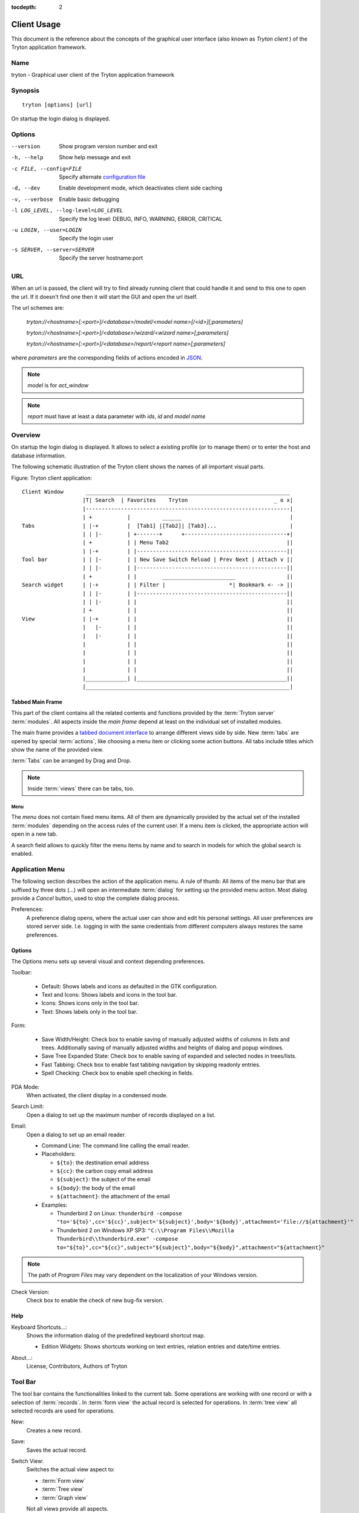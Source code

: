 
:tocdepth: 2

Client Usage
############
This document is the reference about the concepts of the graphical user
interface (also known as *Tryton client* ) of the Tryton application framework.


Name
****
tryton - Graphical user client of the Tryton application framework


Synopsis
********

::

  tryton [options] [url]

On startup the login dialog is displayed.

Options
*******

--version                            Show program version number and exit

-h, --help                           Show help message and exit

-c FILE, --config=FILE               Specify alternate `configuration file`_

-d, --dev                            Enable development mode, which deactivates
                                     client side caching

-v, --verbose                        Enable basic debugging

-l LOG_LEVEL, --log-level=LOG_LEVEL  Specify the log level: DEBUG, INFO,
                                     WARNING, ERROR, CRITICAL

-u LOGIN, --user=LOGIN               Specify the login user

-s SERVER, --server=SERVER           Specify the server hostname:port

URL
***

When an url is passed, the client will try to find already running client that
could handle it and send to this one to open the url. If it doesn't find one
then it will start the GUI and open the url itself.

The url schemes are:

    `tryton://<hostname>[:<port>]/<database>/model/<model name>[/<id>][;parameters]`

    `tryton://<hostname>[:<port>]/<database>/wizard/<wizard name>[;parameters]`

    `tryton://<hostname>[:<port>]/<database>/report/<report name>[;parameters]`


where `parameters` are the corresponding fields of actions encoded in
`JSON`_.

.. _JSON: http://en.wikipedia.org/wiki/Json
.. Note:: `model` is for `act_window`
.. Note:: `report` must have at least a data parameter with `ids`, `id` and
    `model name`


Overview
********

On startup the login dialog is displayed. It allows to select a existing
profile (or to manage them) or to enter the host and database information.

The following schematic illustration of the Tryton client shows the names of
all important visual parts.

Figure: Tryton client application::

  Client Window       ________________________________________________________________
                     |T| Search  | Favorites    Tryton                           _ o x|
                     |----------------------------------------------------------------|
                     | +           |          ______                                  |
  Tabs               | |-+         |  [Tab1] |[Tab2]| [Tab3]...                       |
                     | | |-        | +-------+      +--------------------------------+|
                     | +           | | Menu Tab2                                     ||
                     | |-+         | |-----------------------------------------------||
  Tool bar           | | |-        | | New Save Switch Reload | Prev Next | Attach v ||
                     | | |-        | |-----------------------------------------------||
                     | +           | |        _______________________                ||
  Search widget      | |-+         | | Filter |                    *| Bookmark <- -> ||
                     | | |-        | |-----------------------------------------------||
                     | | |-        | |                                               ||
                     | +           | |                                               ||
  View               | |-+         | |                                               ||
                     |   |-        | |                                               ||
                     |   |-        | |                                               ||
                     |             | |                                               ||
                     |             | |                                               ||
                     |             | |                                               ||
                     |             | |                                               ||
                     |_____________| |_______________________________________________||
                     |________________________________________________________________|


Tabbed Main Frame
^^^^^^^^^^^^^^^^^
This part of the client contains all the related contents and
functions provided by the :term:`Tryton server` :term:`modules`.
All aspects inside the *main frame* depend at least on the individual set
of installed modules.

The main frame provides a `tabbed document interface`__ to arrange different
views side by side. New :term:`tabs` are opened by special :term:`actions`,
like choosing a menu item or clicking some action buttons. All tabs include
titles which show the name of the provided view.

:term:`Tabs` can be arranged by Drag and Drop.

__ TDI_

.. _TDI: http://en.wikipedia.org/wiki/Tabbed_document_interface

.. Note:: Inside :term:`views` there can be tabs, too.


Menu
++++
The *menu* does not contain fixed menu items.
All of them are dynamically provided by the actual set of the installed
:term:`modules` depending on the access rules of the current user. If a menu
item is clicked, the appropriate action will open in a new tab.

A search field allows to quickly filter the menu items by name and to search in
models for which the global search is enabled.


Application Menu
****************
The following section describes the action of the application menu.
A rule of thumb: All items of the menu bar that are suffixed by three dots
(...) will open an intermediate :term:`dialog` for setting up the provided
menu action. Most dialog provide a *Cancel* button, used to stop the
complete dialog process.

.. _Menu-Preferences:

Preferences:
  A preference dialog opens, where the actual user can show and edit his
  personal settings. All user preferences are stored server side.
  I.e. logging in with the same credentials from different computers
  always restores the same preferences.

Options
^^^^^^^
The Options menu sets up several visual and context depending preferences.


.. _Menu-Options-Toolbar:

Toolbar:

  * Default:
    Shows labels and icons as defaulted in the GTK configuration.

  * Text and Icons:
    Shows labels and icons in the tool bar.

  * Icons:
    Shows icons only in the tool bar.

  * Text:
    Shows labels only in the tool bar.

.. _Menu-Options-Form:

Form:

  * Save Width/Height:
    Check box to enable saving of manually adjusted widths of columns in lists
    and trees. Additionally saving of manually adjusted widths and heights of
    dialog and popup windows.

  * Save Tree Expanded State:
    Check box to enable saving of expanded and selected nodes in trees/lists.

  * Fast Tabbing:
    Check box to enable fast tabbing navigation by skipping readonly entries.

  * Spell Checking:
    Check box to enable spell checking in fields.

.. _Menu-Options-PDA-Mode:

PDA Mode:
  When activated, the client display in a condensed mode.

.. _Menu-Options-Search-Limit:

Search Limit:
  Open a dialog to set up the maximum number of records displayed on a list.

.. _Menu-Options-Email:

Email:
  Open a dialog to set up an email reader.

  * Command Line: The command line calling the email reader.
  * Placeholders:

    - ``${to}``: the destination email address
    - ``${cc}``: the carbon copy email address
    - ``${subject}``: the subject of the email
    - ``${body}``: the body of the email
    - ``${attachment}``: the attachment of the email

  * Examples:

    - Thunderbird 2 on Linux:
      ``thunderbird -compose "to='${to}',cc='${cc}',subject='${subject}',body='${body}',attachment='file://${attachment}'"``

    - Thunderbird 2 on Windows XP SP3:
      ``"C:\\Program Files\\Mozilla Thunderbird\\thunderbird.exe" -compose to="${to}",cc="${cc}",subject="${subject}",body="${body}",attachment="${attachment}"``

.. note:: The path of *Program Files* may vary dependent on the localization of your Windows version.

.. _Menu-Options-Check_Version:

Check Version:
  Check box to enable the check of new bug-fix version.

Help
^^^^

.. _Menu-Help-Keyboard_Shortcuts:

Keyboard Shortcuts...:
  Shows the information dialog of the predefined keyboard shortcut map.

  * Edition Widgets: Shows shortcuts working on text entries, relation entries
    and date/time entries.

.. _Menu-Help-About:

About...:
  License, Contributors, Authors of Tryton

Tool Bar
********
The tool bar contains the functionalities linked to the current tab.
Some operations are working with one record or with a selection of
:term:`records`. In :term:`form view` the actual record is selected for
operations. In :term:`tree view` all selected records are used for operations.

.. _Toolbar-New:

New:
  Creates a new record.

.. _Toolbar-Save:

Save:
  Saves the actual record.

.. _Toolbar-Switch_View:

Switch View:
  Switches the actual view aspect to:

  * :term:`Form view`
  * :term:`Tree view`
  * :term:`Graph view`

  Not all views provide all aspects.

.. _Toolbar-Reload_Undo:

Reload/Undo:
  Reloads the content of the actual tab. Undoes changes, if save request for
  the current record is denied.

.. _Toolbar-Duplicate:

Duplicate:
  Duplicates the content of the actual record in a newly created record.

.. _Toolbar-Delete:

Delete:
  Deletes the selected or actual record.

.. _Toolbar-Previous:

Previous:
  Goes to the last record in a list (sequence).

.. _Toolbar-Next:

Next:
  Goes to the next record in a list (sequence).

.. _Toolbar-Search:

Search:
    Goes to the search widget.

.. _Toolbar-View_Logs:

View Logs...:
  Shows generic information of the current record.

.. _Toolbar-Show revisions:

Show revisions...:
  Reload the current view/record at a specific revision.

.. _Toolbar-Close:

Close Tab:
  Closes the current tab. A Request :term:`Dialog` opens in case of unsaved
  changes.

.. _Toolbar-Attachment:

Attachment:
  The attachment item handles the document management system of
  Tryton which is able to attach files to any arbitrary :term:`model`.
  On click it opens the attachments :term:`dialog`. The default dialog
  shows a list view of the attached files and links.

.. _Toolbar-Actions:

Actions...:
  Shows all actions for the actual view, model and record.

.. _Toolbar-Relate:

Relate...:
  Shows all relate view for the actual view, model and record.

.. _Toolbar-Report:

Report...:
  Shows all reports for the actual view, model and record.

.. _Toolbar-Email:

E-Mail...:
  Shows all email reports for the actual view, model and record.

.. _Toolbar-Print:

Print...:
  Shows all print actions for the actual view, model and record.

.. _Toolbar-Copy-URL:

Copy URL:
   Copy the URL of the form into the clipboard.

.. _Toolbar-Export_Data:

Export Data...:
  Export of current/selected records into :term:`CSV`-file or open it in Excel.

  * Predefined exports

    - Choose preferences of already saved exports.

  * All Fields: Fields available from the model.
  * Fields to export: Defines the specific fields to export.
  * Options:

    - Save: Save export as a CSV file.
    - Open: Open export in spread sheet application.

  * Add field names: Add a header row with field names to the export data.
  * Actions:

    - Add: Adds selected fields to *Fields to export*.
    - Remove: Removes selected fields from *Fields to export*.
    - Clear: Removes all fields from *Fields to export*.
    - Save Export: Saves field mapping to a *Predefined export* with a name.
    - Delete Export: Deletes a selected *Predefined export*.
    - OK: Exports the data (action depending on *Options*).
    - Cancel

.. _Toolbar-Import_Data:

Import Data...:
  Import records from :term:`CSV`-file.

  * All Fields: Fields available in the model (required fields are marked up).
  * Fields to Import: Exact sequence of all columns in the CSV file.
  * File to Import: File :term:`dialog` for choosing a CSV file to import.
  * CSV Parameters: Setup specific parameters for chosen CSV file.

    - Field Separator: Character which separates CSV fields.
    - Text Delimiter: Character which encloses text in CSV.
    - Encoding: :term:`Character encoding` of CSV file.
    - Lines to Skip: Count of lines to skip a headline or another offset.

  * Actions:

    - Add: Adds fields to *Fields to Import*.
    - Remove: Deletes fields from *Fields to Import*.
    - Clear: Removes all fields from *Fields to Import*.
    - Auto-Detect: Tries to auto detect fields in the CSV *File to Import*.
    - OK: Proceeds the data import.
    - Cancel

Widgets
*******

There are a several widgets used on Tryton in client side. The follow sections
will explains some of them.


Date/DateTime/Time Widgets
^^^^^^^^^^^^^^^^^^^^^^^^^^

These widgets have several key shortcuts to quickly modify the value. Each key
increases if lower case or decreases if upper case:

    - `y`: by one year
    - `m`: by one month
    - `w`: by one week
    - `d`: by one day
    - `h`: by one hour
    - `i`: by one minute
    - `s`: by one second

.. warn::
    Under Windows, the datetime before 1970 are shown in UTC instead of the
    local timezone.
..

Search Widget
^^^^^^^^^^^^^

The search widget adds the ability to easily search for records on the current
tab.  This widget is visible only on :term:`tree view`.

The Syntax
++++++++++

A query is composed of search clauses.
A clause is composed of a field name (with `:` at the end), an operator and a value.
The field name is optional and defaults to the record name.
The operator is also optional and defaults to `like` or `equal` depending on
the type of the field.  The default operator is `=` except for fields of type
`char`, `text` and `many2one` which is `ilike`.

Field Names
+++++++++++

All field names shown in the :term:`tree view` can be searched. Field names
must be followed by a `:`

    For example: ``Name:``

If the field name contains spaces, it is possible to
escape it using double quotes.

    For example: ``"Receivable Today":``

Operators
+++++++++

The following operators can be used:

    * `=`: equal to
    * `<`: less then
    * `<=`: less then or equal to
    * `>`: greater then
    * `>=`: greater then or equal to
    * `!=`: not equal
    * `!`: not equal or not like (depending of the type of field)

    For example: ``Name: != Dwight``

.. note:: The `ilike` operator is never explicit and `%` is appended to the
    value to make it behaves like `starts with`

Values
++++++

The format of the value depends on the type of the field.
A list of values can be set using `;` as separator.

    For example: ``Name: Michael; Pam``

    It will find all records having the `Name` starting with `Michael` or
    `Pam`.

A range of number values can be set using `..`.

    For example: ``Amount: 100..500``

    It will find all records with `Amount` between `100` and `500` included.

There are two wildcards:

    * `%`: matches any string of zero or more characters.
    * `_`: matches any single character.

It is possible to escape special characters in values by using double quotes.

    For example: ``Name: "Michael:Scott"``

    Here it will search with the value `Michael:Scott`.

Clause composition
++++++++++++++++++

The clauses can be composed using the two boolean operators `and` and `or`.
By default, there is an implicit `and` between each clause if no operator is
specified.

    For example: ``Name: Michael Amount: 100``

    is the same as ``Name: Michael and Amount: 100``

The `and` operator has a highest precedence than `or` but you can change it by
using parenthesis.

    For example: ``(Name: Michael or Name: Pam) and Amount: 100``

    is different than ``Name: Michael or Name: Pam and Amount: 100``

    which is evaluated as ``Name: Michael or (Name: Pam and Amount: 100)``

RichText Editor
^^^^^^^^^^^^^^^

This feature create a rich text editor with various features that allow for
text formatting. The features are:

  * Bold: On/off style of bold text
  * Italic: On/off style of italic text
  * Underline: On/off style of underline text
  * Choose font family: Choice from a combo box the desired font family
  * Choose font size: Choice from a combo box the desired size font
  * Text justify: Choice between four options for alignment of the line (left,
    right, center, fill)
  * Background color: Choose the background color of text from a color palette
  * Foreground color: Choose the foreground color of text from a color palette

Besides these features, it can change and edit text markup. The text markup
feature has a similar HTML tags and is used to describe the format specified by
the user and is a way of storing this format for future opening of a correct
formatted text. The tags are explain follows:

  * Bold: Tag `b` is used, i.e. <b>text</b>
  * Italic: Tag `i` is used, i.e. <i>text</i>
  * Underline: Tag `u` is used, i.e. <u>text</u>
  * Font family: It is a attribute `font-family` for `span` tag, i.e.
    <span font-family="Arial">text</span>
  * Font size: It is a attribute `size` for `span` tag, i.e. <span size="12">
    text</span>
  * Text Justify: For justification text is used paragraph tag `p`. The
    paragraph tag is used to create new lines and the alignment is applied
    across the board. Example: <p align='center'>some text</p>
  * Background color: It is a attribute `background` for `span` tag, i.e.
    <span background='#7f7f7f'>text</span>
  * Foreground color: It is a attribute `foreground` for `span` tag, i.e.
    <span foreground='#00f'>text</span>

CSS
***

The client can be styled using the file `theme.css`.

Here are the list of custom selectors:

    * `.readonly`: readonly widget or label

    * `.required`: widget or label of required field

    * `.invalid`: widget for which the field value is not valid

    * `headerbar.profile-<name>`: the name of the connection profile is set on the
      main window

For more information about style option see `GTK+ CSS`_

.. GTK+ CSS:: https://developer.gnome.org/gtk3/stable/chap-css-overview.html

Appendix
********


Configuration File
^^^^^^^^^^^^^^^^^^

::

   ~/.config/tryton/x.y/tryton.conf      # General configuration
   ~/.config/tryton/x.y/accel.map        # Accelerators configuration
   ~/.config/tryton/x.y/known_hosts      # Fingerprints
   ~/.config/tryton/x.y/ca_certs         # Certification Authority (http://docs.python.org/library/ssl.html#ssl-certificates)
   ~/.config/tryton/x.y/profiles.cfg     # Profile configuration
   ~/.config/tryton/x.y/plugins          # Local user plugins directory
   ~/.config.tryton/x.y/theme.css        # Custom CSS theme

.. note::
    `~` means the home directory of the user.
    But on Windows system it is the `APPDATA` directory.
